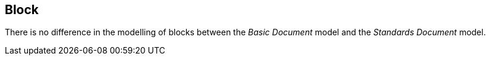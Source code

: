 
[[standardsblock]]
== Block

There is no difference in the modelling of blocks between the _Basic Document_ model and the _Standards Document_ model.

